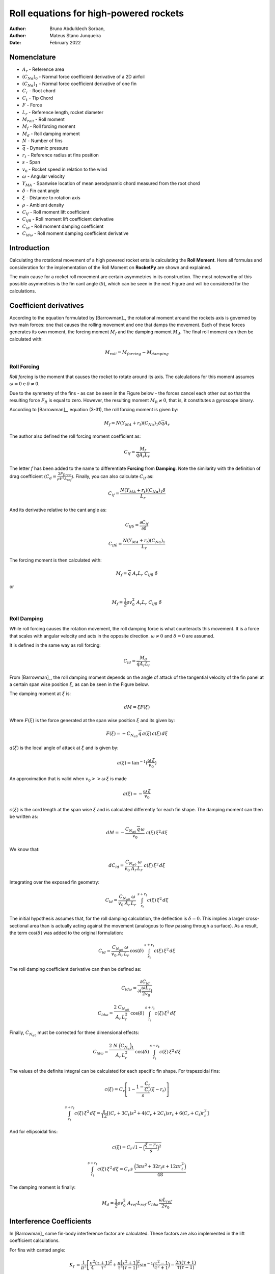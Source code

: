 =======================================
Roll equations for high-powered rockets
=======================================

:Author: Bruno Abdulklech Sorban, 
:Author: Mateus Stano Junqueira
:Date:   February 2022

Nomenclature
============

- :math:`A_{r}` - Reference area
- :math:`(C_{N\alpha})_{0}` - Normal force coefficient derivative of a 2D airfoil
- :math:`(C_{N\alpha})_{1}` - Normal force coefficient derivative of one fin
- :math:`C_r`  - Root chord
- :math:`C_t`  - Tip Chord
- :math:`F` - Force
- :math:`L_{r}`  - Reference length, rocket diameter
- :math:`M_{roll}` - Roll moment
- :math:`M_{f}` - Roll forcing moment
- :math:`M_{d}` - Roll damping moment
- :math:`N` - Number of fins
- :math:`\overline{q}` - Dynamic pressure
- :math:`r_t` - Reference radius at fins position
- :math:`s`  - Span
- :math:`v_{0}`  - Rocket speed in relation to the wind
- :math:`\omega` - Angular velocity
- :math:`Y_{MA}` - Spanwise location of mean aerodynamic chord measured from the root chord
- :math:`\delta` - Fin cant angle
- :math:`\xi` - Distance to rotation axis
- :math:`\rho` - Ambient density
- :math:`C_{lf}` - Roll moment lift coefficient
- :math:`C_{lf\delta}` - Roll moment lift coefficient derivative
- :math:`C_{ld}` - Roll moment damping coefficient
- :math:`C_{ld\omega}` - Roll moment damping coefficient derivative

Introduction
============

Calculating the rotational movement of a high powered rocket entails
calculating the **Roll Moment**. Here all formulas and consideration for
the implementation of the Roll Moment on **RocketPy** are shown and
explained.

The main cause for a rocket roll movement are certain asymmetries in its
construction. The most noteworthy of this possible asymmetries is the
fin cant angle (:math:`\delta`), which can be seen in the next Figure and will
be considered for the calculations.

.. image:: ../../static/roll_equations/cant_angle.jpg
   :name: fig-cant_angle
   :align: center
   :width: 500
 
.. 

Coefficient derivatives
=======================

According to the equation formulated by [Barrowman]_,
the rotational moment around the rockets axis is governed by two main
forces: one that causes the rolling movement and one that damps the
movement. Each of these forces generates its own moment, the forcing
moment :math:`M_{f}` and the damping moment :math:`M_{d}`. The final roll
moment can then be calculated with:

.. math:: M_{roll} = M_{forcing} - M_{damping}

Roll Forcing
------------

*Roll forcing* is the moment that causes the rocket to rotate around its
axis. The calculations for this moment assumes :math:`\omega = 0` e
:math:`\delta \neq 0`.

Due to the symmetry of the fins - as can be seen in the Figure below - the
forces cancel each other out so that the resulting force :math:`F_{R}` is equal
to zero. However, the resulting moment :math:`M_{R} \neq 0`, that is, it
constitutes a gyroscope binary.

.. image:: ../../static/roll_equations/forces_comp.jpg
   :name: fig-force_comp
   :align: center
   :width: 500
   :alt: Forces comparison

.. 

According to [Barrowman]_, equation (3-31), the roll
forcing moment is given by:

.. math:: M_f = N (Y_{MA} + r_t)(C_{N\alpha})_1\delta \overline{q}A_r

The author also defined the roll forcing moment coefficient as:

.. math:: C_{lf} = \frac{M_f}{\overline{q} A_r L_r}

The letter :math:`f` has been added to the name to differentiate
**Forcing** from **Damping**. Note the similarity with the definition of
drag coefficient (:math:`C_{d} = \frac{2F_{Drag}}{\rho V^2 A_{ref}}`).
Finally, you can also calculate :math:`C_{lf}` as:

.. math:: C_{lf} = \frac{N(Y_{MA} + r_t)(C_{N\alpha})_1 \delta}{L_r}

And its derivative relative to the cant angle as:

.. math:: C_{lf\delta} = \frac{\partial C_{lf}}{\partial \delta}

.. math:: C_{lf\delta} = \frac{N (Y_{MA} + r_t) (C_{N\alpha})_1 }{L_r}

The forcing moment is then calculated with:

.. math:: M_f =  \overline{q} \,\, A_r L_r  \,\, C_{lf\delta}\,\, \delta

or

.. math:: M_f =  \frac{1}{2} \rho v_0^2 \,\, A_r L_r  \,\, C_{lf\delta}\,\, \delta

Roll Damping
------------

While roll forcing causes the rotation movement, the roll damping force
is what counteracts this movement. It is a force that scales with
angular velocity and acts in the opposite direction.
:math:`\omega \neq 0` and :math:`\delta = 0` are assumed.

It is defined in the same way as roll forcing:

.. math::
   :name: 9

   C_{ld} = \frac{M_d}{\overline{q} A_r L_r}

From [Barrowman]_, the roll damping moment depends on the angle of attack of the
tangential velocity of the fin panel at a certain span wise position :math:`\xi`,
as can be seen in the Figure below. 

.. image:: ../../static/roll_equations/fin_views.png
   :name: fig:figure3
   :align: center
   :width: 500

..

The damping moment at :math:`\xi` is:

.. math:: d M = \xi F(\xi)

Where :math:`F(\xi)` is the force generated at the span wise position
:math:`\xi` and its given by:

.. math:: F(\xi) = - C_{N_{\alpha 0}} \, \overline{q} \, a(\xi) \,c(\xi) \, d\xi

:math:`a(\xi)` is the local angle of attack at :math:`\xi` and is given
by:

.. math:: a(\xi) = \tan^{-1}(\frac{\omega \, \xi}{v_0}    )

An approximation that is valid when :math:`v_0 >> \omega \, \xi` is made

.. math:: a(\xi) = - \frac{\omega \, \xi}{v_0}

:math:`c(\xi)` is the cord length at the span wise :math:`\xi` and is
calculated differently for each fin shape. The damping moment can then
be written as:

.. math:: dM = - \frac{C_{N_{\alpha 0}} \, \overline{q} \, \omega}{v_0} \,\, c(\xi) \,\xi^2 \,  d\xi

We know that:

.. math:: d C_{ld} = \frac{C_{N_{\alpha 0}} \,  \, \omega}{v_0 \ A_r \, L_r} \,\, c(\xi) \,\xi^2 \, d\xi

Integrating over the exposed fin geometry:

.. math:: C_{ld} = \frac{C_{N_{\alpha 0}} \,  \, \omega}{v_0 \ A_r \, L_r} \,\, \int_{r_t}^{s + r_t} c(\xi) \, \xi^2 \, d\xi

The initial hypothesis assumes that, for the roll damping calculation,
the deflection is :math:`\delta = 0`. This implies a larger
cross-sectional area than is actually acting against the movement
(analogous to flow passing through a surface). As a result, the term
:math:`\cos(\delta)` was added to the original formulation:

.. math:: C_{ld} = \frac{C_{N_{\alpha 0}} \,  \, \omega}{v_0 \ A_r \, L_r} \, \cos(\delta) \, \int_{r_t}^{s + r_t} c(\xi) \, \xi^2 \, d\xi

The roll damping coefficient derivative can then be defined as:

.. math:: C_{ld\omega} = \frac{\partial C_{ld}}{\partial (\frac{\omega L_{r}}{2v_0})}

.. math:: C_{ld\omega} = \frac{2 \ C_{N_{\alpha 0}} \,  }{A_r \, L_r^2} \, \cos(\delta) \, \int_{r_t}^{s + r_t} c(\xi) \, \xi^2 \,d\xi

Finally, :math:`C_{N_{\alpha 0}}` must be corrected for three
dimensional effects:

.. math:: C_{ld\omega} = \frac{2 \ N\ \Bigl(C_{N_{\alpha }}\Bigr)_1 \,  }{A_r \, L_r^2} \, \cos(\delta) \, \int_{r_t}^{s + r_t} c(\xi) \, \xi^2 \,d\xi

The values of the definite integral can be calculated for each specific
fin shape. For trapezoidal fins:

.. math:: c(\xi) = C_r \left[1 - \frac{1 - \frac{C_t}{C_r}}{s}(\xi - r_t)\right]

.. math:: \int_{r_t}^{s + r_t} c(\xi) \, \xi^2 \, d\xi = \frac{s}{12} \left[(C_r + 3C_t) s^2 + 4(C_r + 2C_t)s r_t + 6(C_r+C_t)r_t^2 \right]

And for ellipsoidal fins:

.. math:: c(\xi) = C_r \sqrt{1 - \Bigl(\frac{\xi - r_t}{s}\Bigr)^2}

.. math:: \int_{r_t}^{s + r_t} c(\xi) \, \xi^2 \, d\xi = C_r\, s\ \frac{ \Bigl(3\pi s^2 + 32 r_t s + 12 \pi r_t^2 \Bigr)}{48}

The damping moment is finally:

.. math:: M_d = \frac{1}{2} \rho v_0^2 \ A_{ref} \, L_{ref} \ C_{ld\omega} \, \frac{\omega L_{ref}}{2 v_0}

Interference Coefficients
=========================

In [Barrowman]_ some fin-body interference factor are
calculated. These factors are also implemented in the lift coefficient
calculations.

For fins with canted angle:

.. math::

   K_f &=\frac{1}{\pi^{2}}\left[\frac{\pi^2}{4}\frac{(\tau+1)^{2}}{\tau^2}+\frac{\pi\Bigl(\tau^{2}+1\Bigr)^{2}}{\tau^{2}(\tau-1)^{2}} \sin ^{-1}\Bigl(\frac{\tau^{2}-1}{\tau^{2}+1}\Bigr)-\frac{2 \pi(\tau+1)}{\tau(\tau-1)}\right.\\
   &+\frac{\Bigl(\tau^{2}+1\Bigr)^{2}}{\tau^{2}(\tau-1)^{2}}\Bigl(\sin ^{-1} \frac{\tau^{2}-1}{\tau^{2}+1}\Bigr)^{2}-\frac{4(\tau+1)}{\tau(\tau-1)} \sin ^{-1}\Bigl(\frac{\tau^{2}-1}{\tau^{2}+1}\Bigr) \\
   &\left.+\frac{8}{(\tau-1)^{2}} \ln \Bigl(\frac{\tau^{2}+1}{2 \tau}\Bigr)\right]

.. 

For the damping moment lift coefficient derivative:

.. math:: K_d=1+\frac{\frac{\tau-\lambda}{\tau}-\frac{1-\lambda}{\tau-1} \ln \tau}{\frac{(\tau+1)(\tau-\lambda)}{2}-\frac{(1-\lambda)\Bigl(\tau^{3}-1\Bigr)}{3(\tau-1)}}

| Where :math:`\tau = \frac{s + r_t}{r_t}` and :math:`\lambda = \frac{C_t}{C_r}`. The final lift coefficients are:

.. math:: (C_{lf\delta})_{K_{f}} = K_{f} \cdot C_{lf\delta}

.. math:: (C_{ld\omega})_{K_{d}} = K_{d} \cdot C_{ld\omega}

Comments
========

Roll moment is expected to increase linearly with velocity. This
relationship can be verified in the rotation frequency equilibrium
equation, described by [Niskanen]_ in equation
(3.73), and again stated below:

.. math:: f_{eq} = \frac{\omega}{2\pi} = \frac{A_{ref}\beta \overline{Y_t} (C_{N\alpha})_1 }{4\pi^2 \sum_{i} c_i \xi^2 \Delta \xi} \, \delta V_0

The auxiliary value :math:`\beta` is defined as:
:math:`\beta = \sqrt{|1-M|}`, where M is the speed of the rocket in
Mach.

.. .. math:: k = 1 + \frac{\frac{\sqrt{s^2-r_{t}^2}\Bigl(2C_{r}r_{t}^2\ln\Bigl(\frac{2s\sqrt{s^2-r_{t}^2}+2s^2}{r_{t}}\Bigr)-2C_{r}r_{t}^2\ln\Bigl(2s\Bigr)\Bigr)+2C_{r}s^3-{\pi}C_{r}r_{t}s^2-2C_{r}r_{t}^2s+{\pi}C_{r}r_{t}^3}{2r_{t}s^3-2r_{t}^3s}}{C_{r}\cdot\Bigl(\dfrac{s^2}{3}+\dfrac{{\pi}r_{t}s}{4}\Bigr)}

.. .. math::

..    k = 1 + \frac{\sqrt{s^2-r_{t}^2}\Bigl(2r_{t}^2\ln\Bigl(\frac{2s\sqrt{s^2-r_{t}^2}+2s^2}{r_{t}}\Bigr)-2r_{t}^2\ln\Bigl(2s\Bigr)\Bigr)+2s^3-{\pi}r_{t}s^2-2r_{t}^2s+{\pi}r_{t}^3}
..        {(2r_{t}s^3-2r_{t}^3s) \cdot\Bigl(\dfrac{s^2}{3}+\dfrac{{\pi}r_{t}s}{4}\Bigr)}

